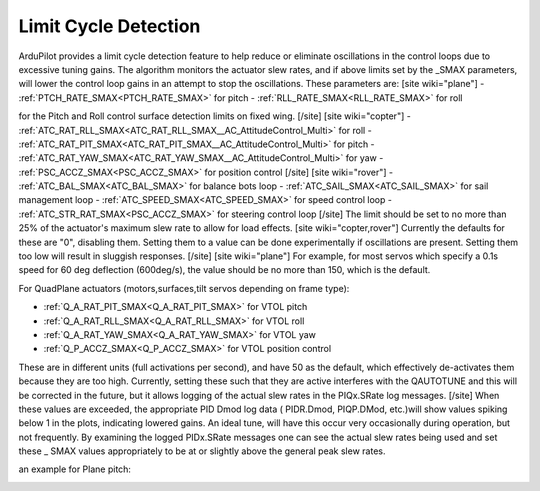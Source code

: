 .. _common-servo-limit-cycle-detection:

=====================
Limit Cycle Detection
=====================

ArduPilot provides a limit cycle detection feature to help reduce or eliminate oscillations in the control loops due to excessive tuning gains. The algorithm monitors the actuator slew rates, and if above limits set by the _SMAX parameters, will lower the control loop gains in an attempt to stop the oscillations. These parameters are:
[site wiki="plane"]
- :ref:`PTCH_RATE_SMAX<PTCH_RATE_SMAX>` for pitch
- :ref:`RLL_RATE_SMAX<RLL_RATE_SMAX>` for roll

for the Pitch and Roll control surface detection limits on fixed wing.
[/site]
[site wiki="copter"]
- :ref:`ATC_RAT_RLL_SMAX<ATC_RAT_RLL_SMAX__AC_AttitudeControl_Multi>` for roll
- :ref:`ATC_RAT_PIT_SMAX<ATC_RAT_PIT_SMAX__AC_AttitudeControl_Multi>` for pitch
- :ref:`ATC_RAT_YAW_SMAX<ATC_RAT_YAW_SMAX__AC_AttitudeControl_Multi>` for yaw
- :ref:`PSC_ACCZ_SMAX<PSC_ACCZ_SMAX>` for position control
[/site]
[site wiki="rover"]
- :ref:`ATC_BAL_SMAX<ATC_BAL_SMAX>` for balance bots loop
- :ref:`ATC_SAIL_SMAX<ATC_SAIL_SMAX>` for sail management loop
- :ref:`ATC_SPEED_SMAX<ATC_SPEED_SMAX>` for speed control loop
- :ref:`ATC_STR_RAT_SMAX<PSC_ACCZ_SMAX>` for steering control loop
[/site]
The limit should be set to no more than 25% of the actuator's maximum slew rate to allow for load effects.
[site wiki="copter,rover"]
Currently the defaults for these are "0", disabling them. Setting them to a value can be done experimentally if oscillations are present. Setting them too low will result in sluggish responses.
[/site]
[site wiki="plane"]
For example, for most servos which specify a 0.1s speed for 60 deg deflection (600deg/s), the value should be no more than 150, which is the default.

For QuadPlane actuators (motors,surfaces,tilt servos depending on frame type):

- :ref:`Q_A_RAT_PIT_SMAX<Q_A_RAT_PIT_SMAX>` for VTOL pitch
- :ref:`Q_A_RAT_RLL_SMAX<Q_A_RAT_RLL_SMAX>` for VTOL roll
- :ref:`Q_A_RAT_YAW_SMAX<Q_A_RAT_YAW_SMAX>` for VTOL yaw
- :ref:`Q_P_ACCZ_SMAX<Q_P_ACCZ_SMAX>` for VTOL position control

These are in different units (full activations per second), and have 50 as the default, which effectively de-activates them because they are too high. Currently, setting these such that they are active interferes with the QAUTOTUNE and this will be corrected in the future, but it allows logging of the actual slew rates in the PIQx.SRate log messages. 
[/site]
When these values are exceeded, the appropriate PID Dmod log data ( PIDR.Dmod, PIQP.DMod, etc.)will show values spiking below 1 in the plots, indicating lowered gains. An ideal tune, will have this occur very occasionally during operation, but not frequently. By examining the logged PIDx.SRate messages one can see the actual slew rates being used and set these _ SMAX values appropriately to be at or slightly above the general peak slew rates.

an example for Plane pitch:

.. image:: ../../../images/dmod.png
   :target: ../_images/dmod.png
